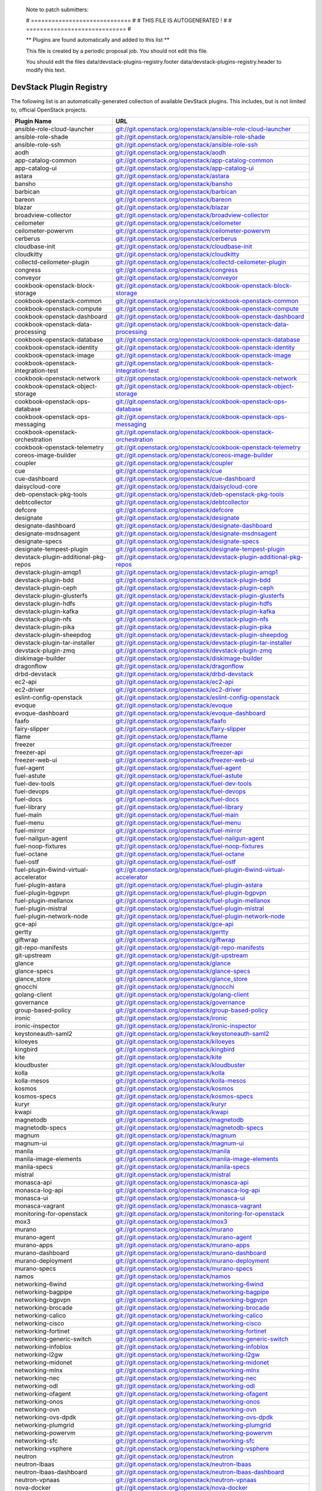 ..

  Note to patch submitters:

  # ============================= #
  # THIS FILE IS AUTOGENERATED !  #
  # ============================= #

  ** Plugins are found automatically and added to this list **

  This file is created by a periodic proposal job.  You should not
  edit this file.

  You should edit the files data/devstack-plugins-registry.footer
  data/devstack-plugins-registry.header to modify this text.

==========================
 DevStack Plugin Registry
==========================

The following list is an automatically-generated collection of
available DevStack plugins.  This includes, but is not limited to,
official OpenStack projects.


======================================= ===
Plugin Name                             URL
======================================= ===
ansible-role-cloud-launcher             `git://git.openstack.org/openstack/ansible-role-cloud-launcher <https://git.openstack.org/cgit/openstack/ansible-role-cloud-launcher>`__
ansible-role-shade                      `git://git.openstack.org/openstack/ansible-role-shade <https://git.openstack.org/cgit/openstack/ansible-role-shade>`__
ansible-role-ssh                        `git://git.openstack.org/openstack/ansible-role-ssh <https://git.openstack.org/cgit/openstack/ansible-role-ssh>`__
aodh                                    `git://git.openstack.org/openstack/aodh <https://git.openstack.org/cgit/openstack/aodh>`__
app-catalog-common                      `git://git.openstack.org/openstack/app-catalog-common <https://git.openstack.org/cgit/openstack/app-catalog-common>`__
app-catalog-ui                          `git://git.openstack.org/openstack/app-catalog-ui <https://git.openstack.org/cgit/openstack/app-catalog-ui>`__
astara                                  `git://git.openstack.org/openstack/astara <https://git.openstack.org/cgit/openstack/astara>`__
bansho                                  `git://git.openstack.org/openstack/bansho <https://git.openstack.org/cgit/openstack/bansho>`__
barbican                                `git://git.openstack.org/openstack/barbican <https://git.openstack.org/cgit/openstack/barbican>`__
bareon                                  `git://git.openstack.org/openstack/bareon <https://git.openstack.org/cgit/openstack/bareon>`__
blazar                                  `git://git.openstack.org/openstack/blazar <https://git.openstack.org/cgit/openstack/blazar>`__
broadview-collector                     `git://git.openstack.org/openstack/broadview-collector <https://git.openstack.org/cgit/openstack/broadview-collector>`__
ceilometer                              `git://git.openstack.org/openstack/ceilometer <https://git.openstack.org/cgit/openstack/ceilometer>`__
ceilometer-powervm                      `git://git.openstack.org/openstack/ceilometer-powervm <https://git.openstack.org/cgit/openstack/ceilometer-powervm>`__
cerberus                                `git://git.openstack.org/openstack/cerberus <https://git.openstack.org/cgit/openstack/cerberus>`__
cloudbase-init                          `git://git.openstack.org/openstack/cloudbase-init <https://git.openstack.org/cgit/openstack/cloudbase-init>`__
cloudkitty                              `git://git.openstack.org/openstack/cloudkitty <https://git.openstack.org/cgit/openstack/cloudkitty>`__
collectd-ceilometer-plugin              `git://git.openstack.org/openstack/collectd-ceilometer-plugin <https://git.openstack.org/cgit/openstack/collectd-ceilometer-plugin>`__
congress                                `git://git.openstack.org/openstack/congress <https://git.openstack.org/cgit/openstack/congress>`__
conveyor                                `git://git.openstack.org/openstack/conveyor <https://git.openstack.org/cgit/openstack/conveyor>`__
cookbook-openstack-block-storage        `git://git.openstack.org/openstack/cookbook-openstack-block-storage <https://git.openstack.org/cgit/openstack/cookbook-openstack-block-storage>`__
cookbook-openstack-common               `git://git.openstack.org/openstack/cookbook-openstack-common <https://git.openstack.org/cgit/openstack/cookbook-openstack-common>`__
cookbook-openstack-compute              `git://git.openstack.org/openstack/cookbook-openstack-compute <https://git.openstack.org/cgit/openstack/cookbook-openstack-compute>`__
cookbook-openstack-dashboard            `git://git.openstack.org/openstack/cookbook-openstack-dashboard <https://git.openstack.org/cgit/openstack/cookbook-openstack-dashboard>`__
cookbook-openstack-data-processing      `git://git.openstack.org/openstack/cookbook-openstack-data-processing <https://git.openstack.org/cgit/openstack/cookbook-openstack-data-processing>`__
cookbook-openstack-database             `git://git.openstack.org/openstack/cookbook-openstack-database <https://git.openstack.org/cgit/openstack/cookbook-openstack-database>`__
cookbook-openstack-identity             `git://git.openstack.org/openstack/cookbook-openstack-identity <https://git.openstack.org/cgit/openstack/cookbook-openstack-identity>`__
cookbook-openstack-image                `git://git.openstack.org/openstack/cookbook-openstack-image <https://git.openstack.org/cgit/openstack/cookbook-openstack-image>`__
cookbook-openstack-integration-test     `git://git.openstack.org/openstack/cookbook-openstack-integration-test <https://git.openstack.org/cgit/openstack/cookbook-openstack-integration-test>`__
cookbook-openstack-network              `git://git.openstack.org/openstack/cookbook-openstack-network <https://git.openstack.org/cgit/openstack/cookbook-openstack-network>`__
cookbook-openstack-object-storage       `git://git.openstack.org/openstack/cookbook-openstack-object-storage <https://git.openstack.org/cgit/openstack/cookbook-openstack-object-storage>`__
cookbook-openstack-ops-database         `git://git.openstack.org/openstack/cookbook-openstack-ops-database <https://git.openstack.org/cgit/openstack/cookbook-openstack-ops-database>`__
cookbook-openstack-ops-messaging        `git://git.openstack.org/openstack/cookbook-openstack-ops-messaging <https://git.openstack.org/cgit/openstack/cookbook-openstack-ops-messaging>`__
cookbook-openstack-orchestration        `git://git.openstack.org/openstack/cookbook-openstack-orchestration <https://git.openstack.org/cgit/openstack/cookbook-openstack-orchestration>`__
cookbook-openstack-telemetry            `git://git.openstack.org/openstack/cookbook-openstack-telemetry <https://git.openstack.org/cgit/openstack/cookbook-openstack-telemetry>`__
coreos-image-builder                    `git://git.openstack.org/openstack/coreos-image-builder <https://git.openstack.org/cgit/openstack/coreos-image-builder>`__
coupler                                 `git://git.openstack.org/openstack/coupler <https://git.openstack.org/cgit/openstack/coupler>`__
cue                                     `git://git.openstack.org/openstack/cue <https://git.openstack.org/cgit/openstack/cue>`__
cue-dashboard                           `git://git.openstack.org/openstack/cue-dashboard <https://git.openstack.org/cgit/openstack/cue-dashboard>`__
daisycloud-core                         `git://git.openstack.org/openstack/daisycloud-core <https://git.openstack.org/cgit/openstack/daisycloud-core>`__
deb-openstack-pkg-tools                 `git://git.openstack.org/openstack/deb-openstack-pkg-tools <https://git.openstack.org/cgit/openstack/deb-openstack-pkg-tools>`__
debtcollector                           `git://git.openstack.org/openstack/debtcollector <https://git.openstack.org/cgit/openstack/debtcollector>`__
defcore                                 `git://git.openstack.org/openstack/defcore <https://git.openstack.org/cgit/openstack/defcore>`__
designate                               `git://git.openstack.org/openstack/designate <https://git.openstack.org/cgit/openstack/designate>`__
designate-dashboard                     `git://git.openstack.org/openstack/designate-dashboard <https://git.openstack.org/cgit/openstack/designate-dashboard>`__
designate-msdnsagent                    `git://git.openstack.org/openstack/designate-msdnsagent <https://git.openstack.org/cgit/openstack/designate-msdnsagent>`__
designate-specs                         `git://git.openstack.org/openstack/designate-specs <https://git.openstack.org/cgit/openstack/designate-specs>`__
designate-tempest-plugin                `git://git.openstack.org/openstack/designate-tempest-plugin <https://git.openstack.org/cgit/openstack/designate-tempest-plugin>`__
devstack-plugin-additional-pkg-repos    `git://git.openstack.org/openstack/devstack-plugin-additional-pkg-repos <https://git.openstack.org/cgit/openstack/devstack-plugin-additional-pkg-repos>`__
devstack-plugin-amqp1                   `git://git.openstack.org/openstack/devstack-plugin-amqp1 <https://git.openstack.org/cgit/openstack/devstack-plugin-amqp1>`__
devstack-plugin-bdd                     `git://git.openstack.org/openstack/devstack-plugin-bdd <https://git.openstack.org/cgit/openstack/devstack-plugin-bdd>`__
devstack-plugin-ceph                    `git://git.openstack.org/openstack/devstack-plugin-ceph <https://git.openstack.org/cgit/openstack/devstack-plugin-ceph>`__
devstack-plugin-glusterfs               `git://git.openstack.org/openstack/devstack-plugin-glusterfs <https://git.openstack.org/cgit/openstack/devstack-plugin-glusterfs>`__
devstack-plugin-hdfs                    `git://git.openstack.org/openstack/devstack-plugin-hdfs <https://git.openstack.org/cgit/openstack/devstack-plugin-hdfs>`__
devstack-plugin-kafka                   `git://git.openstack.org/openstack/devstack-plugin-kafka <https://git.openstack.org/cgit/openstack/devstack-plugin-kafka>`__
devstack-plugin-nfs                     `git://git.openstack.org/openstack/devstack-plugin-nfs <https://git.openstack.org/cgit/openstack/devstack-plugin-nfs>`__
devstack-plugin-pika                    `git://git.openstack.org/openstack/devstack-plugin-pika <https://git.openstack.org/cgit/openstack/devstack-plugin-pika>`__
devstack-plugin-sheepdog                `git://git.openstack.org/openstack/devstack-plugin-sheepdog <https://git.openstack.org/cgit/openstack/devstack-plugin-sheepdog>`__
devstack-plugin-tar-installer           `git://git.openstack.org/openstack/devstack-plugin-tar-installer <https://git.openstack.org/cgit/openstack/devstack-plugin-tar-installer>`__
devstack-plugin-zmq                     `git://git.openstack.org/openstack/devstack-plugin-zmq <https://git.openstack.org/cgit/openstack/devstack-plugin-zmq>`__
diskimage-builder                       `git://git.openstack.org/openstack/diskimage-builder <https://git.openstack.org/cgit/openstack/diskimage-builder>`__
dragonflow                              `git://git.openstack.org/openstack/dragonflow <https://git.openstack.org/cgit/openstack/dragonflow>`__
drbd-devstack                           `git://git.openstack.org/openstack/drbd-devstack <https://git.openstack.org/cgit/openstack/drbd-devstack>`__
ec2-api                                 `git://git.openstack.org/openstack/ec2-api <https://git.openstack.org/cgit/openstack/ec2-api>`__
ec2-driver                              `git://git.openstack.org/openstack/ec2-driver <https://git.openstack.org/cgit/openstack/ec2-driver>`__
eslint-config-openstack                 `git://git.openstack.org/openstack/eslint-config-openstack <https://git.openstack.org/cgit/openstack/eslint-config-openstack>`__
evoque                                  `git://git.openstack.org/openstack/evoque <https://git.openstack.org/cgit/openstack/evoque>`__
evoque-dashboard                        `git://git.openstack.org/openstack/evoque-dashboard <https://git.openstack.org/cgit/openstack/evoque-dashboard>`__
faafo                                   `git://git.openstack.org/openstack/faafo <https://git.openstack.org/cgit/openstack/faafo>`__
fairy-slipper                           `git://git.openstack.org/openstack/fairy-slipper <https://git.openstack.org/cgit/openstack/fairy-slipper>`__
flame                                   `git://git.openstack.org/openstack/flame <https://git.openstack.org/cgit/openstack/flame>`__
freezer                                 `git://git.openstack.org/openstack/freezer <https://git.openstack.org/cgit/openstack/freezer>`__
freezer-api                             `git://git.openstack.org/openstack/freezer-api <https://git.openstack.org/cgit/openstack/freezer-api>`__
freezer-web-ui                          `git://git.openstack.org/openstack/freezer-web-ui <https://git.openstack.org/cgit/openstack/freezer-web-ui>`__
fuel-agent                              `git://git.openstack.org/openstack/fuel-agent <https://git.openstack.org/cgit/openstack/fuel-agent>`__
fuel-astute                             `git://git.openstack.org/openstack/fuel-astute <https://git.openstack.org/cgit/openstack/fuel-astute>`__
fuel-dev-tools                          `git://git.openstack.org/openstack/fuel-dev-tools <https://git.openstack.org/cgit/openstack/fuel-dev-tools>`__
fuel-devops                             `git://git.openstack.org/openstack/fuel-devops <https://git.openstack.org/cgit/openstack/fuel-devops>`__
fuel-docs                               `git://git.openstack.org/openstack/fuel-docs <https://git.openstack.org/cgit/openstack/fuel-docs>`__
fuel-library                            `git://git.openstack.org/openstack/fuel-library <https://git.openstack.org/cgit/openstack/fuel-library>`__
fuel-main                               `git://git.openstack.org/openstack/fuel-main <https://git.openstack.org/cgit/openstack/fuel-main>`__
fuel-menu                               `git://git.openstack.org/openstack/fuel-menu <https://git.openstack.org/cgit/openstack/fuel-menu>`__
fuel-mirror                             `git://git.openstack.org/openstack/fuel-mirror <https://git.openstack.org/cgit/openstack/fuel-mirror>`__
fuel-nailgun-agent                      `git://git.openstack.org/openstack/fuel-nailgun-agent <https://git.openstack.org/cgit/openstack/fuel-nailgun-agent>`__
fuel-noop-fixtures                      `git://git.openstack.org/openstack/fuel-noop-fixtures <https://git.openstack.org/cgit/openstack/fuel-noop-fixtures>`__
fuel-octane                             `git://git.openstack.org/openstack/fuel-octane <https://git.openstack.org/cgit/openstack/fuel-octane>`__
fuel-ostf                               `git://git.openstack.org/openstack/fuel-ostf <https://git.openstack.org/cgit/openstack/fuel-ostf>`__
fuel-plugin-6wind-virtual-accelerator   `git://git.openstack.org/openstack/fuel-plugin-6wind-virtual-accelerator <https://git.openstack.org/cgit/openstack/fuel-plugin-6wind-virtual-accelerator>`__
fuel-plugin-astara                      `git://git.openstack.org/openstack/fuel-plugin-astara <https://git.openstack.org/cgit/openstack/fuel-plugin-astara>`__
fuel-plugin-bgpvpn                      `git://git.openstack.org/openstack/fuel-plugin-bgpvpn <https://git.openstack.org/cgit/openstack/fuel-plugin-bgpvpn>`__
fuel-plugin-mellanox                    `git://git.openstack.org/openstack/fuel-plugin-mellanox <https://git.openstack.org/cgit/openstack/fuel-plugin-mellanox>`__
fuel-plugin-mistral                     `git://git.openstack.org/openstack/fuel-plugin-mistral <https://git.openstack.org/cgit/openstack/fuel-plugin-mistral>`__
fuel-plugin-network-node                `git://git.openstack.org/openstack/fuel-plugin-network-node <https://git.openstack.org/cgit/openstack/fuel-plugin-network-node>`__
gce-api                                 `git://git.openstack.org/openstack/gce-api <https://git.openstack.org/cgit/openstack/gce-api>`__
gertty                                  `git://git.openstack.org/openstack/gertty <https://git.openstack.org/cgit/openstack/gertty>`__
giftwrap                                `git://git.openstack.org/openstack/giftwrap <https://git.openstack.org/cgit/openstack/giftwrap>`__
git-repo-manifests                      `git://git.openstack.org/openstack/git-repo-manifests <https://git.openstack.org/cgit/openstack/git-repo-manifests>`__
git-upstream                            `git://git.openstack.org/openstack/git-upstream <https://git.openstack.org/cgit/openstack/git-upstream>`__
glance                                  `git://git.openstack.org/openstack/glance <https://git.openstack.org/cgit/openstack/glance>`__
glance-specs                            `git://git.openstack.org/openstack/glance-specs <https://git.openstack.org/cgit/openstack/glance-specs>`__
glance_store                            `git://git.openstack.org/openstack/glance_store <https://git.openstack.org/cgit/openstack/glance_store>`__
gnocchi                                 `git://git.openstack.org/openstack/gnocchi <https://git.openstack.org/cgit/openstack/gnocchi>`__
golang-client                           `git://git.openstack.org/openstack/golang-client <https://git.openstack.org/cgit/openstack/golang-client>`__
governance                              `git://git.openstack.org/openstack/governance <https://git.openstack.org/cgit/openstack/governance>`__
group-based-policy                      `git://git.openstack.org/openstack/group-based-policy <https://git.openstack.org/cgit/openstack/group-based-policy>`__
ironic                                  `git://git.openstack.org/openstack/ironic <https://git.openstack.org/cgit/openstack/ironic>`__
ironic-inspector                        `git://git.openstack.org/openstack/ironic-inspector <https://git.openstack.org/cgit/openstack/ironic-inspector>`__
keystoneauth-saml2                      `git://git.openstack.org/openstack/keystoneauth-saml2 <https://git.openstack.org/cgit/openstack/keystoneauth-saml2>`__
kiloeyes                                `git://git.openstack.org/openstack/kiloeyes <https://git.openstack.org/cgit/openstack/kiloeyes>`__
kingbird                                `git://git.openstack.org/openstack/kingbird <https://git.openstack.org/cgit/openstack/kingbird>`__
kite                                    `git://git.openstack.org/openstack/kite <https://git.openstack.org/cgit/openstack/kite>`__
kloudbuster                             `git://git.openstack.org/openstack/kloudbuster <https://git.openstack.org/cgit/openstack/kloudbuster>`__
kolla                                   `git://git.openstack.org/openstack/kolla <https://git.openstack.org/cgit/openstack/kolla>`__
kolla-mesos                             `git://git.openstack.org/openstack/kolla-mesos <https://git.openstack.org/cgit/openstack/kolla-mesos>`__
kosmos                                  `git://git.openstack.org/openstack/kosmos <https://git.openstack.org/cgit/openstack/kosmos>`__
kosmos-specs                            `git://git.openstack.org/openstack/kosmos-specs <https://git.openstack.org/cgit/openstack/kosmos-specs>`__
kuryr                                   `git://git.openstack.org/openstack/kuryr <https://git.openstack.org/cgit/openstack/kuryr>`__
kwapi                                   `git://git.openstack.org/openstack/kwapi <https://git.openstack.org/cgit/openstack/kwapi>`__
magnetodb                               `git://git.openstack.org/openstack/magnetodb <https://git.openstack.org/cgit/openstack/magnetodb>`__
magnetodb-specs                         `git://git.openstack.org/openstack/magnetodb-specs <https://git.openstack.org/cgit/openstack/magnetodb-specs>`__
magnum                                  `git://git.openstack.org/openstack/magnum <https://git.openstack.org/cgit/openstack/magnum>`__
magnum-ui                               `git://git.openstack.org/openstack/magnum-ui <https://git.openstack.org/cgit/openstack/magnum-ui>`__
manila                                  `git://git.openstack.org/openstack/manila <https://git.openstack.org/cgit/openstack/manila>`__
manila-image-elements                   `git://git.openstack.org/openstack/manila-image-elements <https://git.openstack.org/cgit/openstack/manila-image-elements>`__
manila-specs                            `git://git.openstack.org/openstack/manila-specs <https://git.openstack.org/cgit/openstack/manila-specs>`__
mistral                                 `git://git.openstack.org/openstack/mistral <https://git.openstack.org/cgit/openstack/mistral>`__
monasca-api                             `git://git.openstack.org/openstack/monasca-api <https://git.openstack.org/cgit/openstack/monasca-api>`__
monasca-log-api                         `git://git.openstack.org/openstack/monasca-log-api <https://git.openstack.org/cgit/openstack/monasca-log-api>`__
monasca-ui                              `git://git.openstack.org/openstack/monasca-ui <https://git.openstack.org/cgit/openstack/monasca-ui>`__
monasca-vagrant                         `git://git.openstack.org/openstack/monasca-vagrant <https://git.openstack.org/cgit/openstack/monasca-vagrant>`__
monitoring-for-openstack                `git://git.openstack.org/openstack/monitoring-for-openstack <https://git.openstack.org/cgit/openstack/monitoring-for-openstack>`__
mox3                                    `git://git.openstack.org/openstack/mox3 <https://git.openstack.org/cgit/openstack/mox3>`__
murano                                  `git://git.openstack.org/openstack/murano <https://git.openstack.org/cgit/openstack/murano>`__
murano-agent                            `git://git.openstack.org/openstack/murano-agent <https://git.openstack.org/cgit/openstack/murano-agent>`__
murano-apps                             `git://git.openstack.org/openstack/murano-apps <https://git.openstack.org/cgit/openstack/murano-apps>`__
murano-dashboard                        `git://git.openstack.org/openstack/murano-dashboard <https://git.openstack.org/cgit/openstack/murano-dashboard>`__
murano-deployment                       `git://git.openstack.org/openstack/murano-deployment <https://git.openstack.org/cgit/openstack/murano-deployment>`__
murano-specs                            `git://git.openstack.org/openstack/murano-specs <https://git.openstack.org/cgit/openstack/murano-specs>`__
namos                                   `git://git.openstack.org/openstack/namos <https://git.openstack.org/cgit/openstack/namos>`__
networking-6wind                        `git://git.openstack.org/openstack/networking-6wind <https://git.openstack.org/cgit/openstack/networking-6wind>`__
networking-bagpipe                      `git://git.openstack.org/openstack/networking-bagpipe <https://git.openstack.org/cgit/openstack/networking-bagpipe>`__
networking-bgpvpn                       `git://git.openstack.org/openstack/networking-bgpvpn <https://git.openstack.org/cgit/openstack/networking-bgpvpn>`__
networking-brocade                      `git://git.openstack.org/openstack/networking-brocade <https://git.openstack.org/cgit/openstack/networking-brocade>`__
networking-calico                       `git://git.openstack.org/openstack/networking-calico <https://git.openstack.org/cgit/openstack/networking-calico>`__
networking-cisco                        `git://git.openstack.org/openstack/networking-cisco <https://git.openstack.org/cgit/openstack/networking-cisco>`__
networking-fortinet                     `git://git.openstack.org/openstack/networking-fortinet <https://git.openstack.org/cgit/openstack/networking-fortinet>`__
networking-generic-switch               `git://git.openstack.org/openstack/networking-generic-switch <https://git.openstack.org/cgit/openstack/networking-generic-switch>`__
networking-infoblox                     `git://git.openstack.org/openstack/networking-infoblox <https://git.openstack.org/cgit/openstack/networking-infoblox>`__
networking-l2gw                         `git://git.openstack.org/openstack/networking-l2gw <https://git.openstack.org/cgit/openstack/networking-l2gw>`__
networking-midonet                      `git://git.openstack.org/openstack/networking-midonet <https://git.openstack.org/cgit/openstack/networking-midonet>`__
networking-mlnx                         `git://git.openstack.org/openstack/networking-mlnx <https://git.openstack.org/cgit/openstack/networking-mlnx>`__
networking-nec                          `git://git.openstack.org/openstack/networking-nec <https://git.openstack.org/cgit/openstack/networking-nec>`__
networking-odl                          `git://git.openstack.org/openstack/networking-odl <https://git.openstack.org/cgit/openstack/networking-odl>`__
networking-ofagent                      `git://git.openstack.org/openstack/networking-ofagent <https://git.openstack.org/cgit/openstack/networking-ofagent>`__
networking-onos                         `git://git.openstack.org/openstack/networking-onos <https://git.openstack.org/cgit/openstack/networking-onos>`__
networking-ovn                          `git://git.openstack.org/openstack/networking-ovn <https://git.openstack.org/cgit/openstack/networking-ovn>`__
networking-ovs-dpdk                     `git://git.openstack.org/openstack/networking-ovs-dpdk <https://git.openstack.org/cgit/openstack/networking-ovs-dpdk>`__
networking-plumgrid                     `git://git.openstack.org/openstack/networking-plumgrid <https://git.openstack.org/cgit/openstack/networking-plumgrid>`__
networking-powervm                      `git://git.openstack.org/openstack/networking-powervm <https://git.openstack.org/cgit/openstack/networking-powervm>`__
networking-sfc                          `git://git.openstack.org/openstack/networking-sfc <https://git.openstack.org/cgit/openstack/networking-sfc>`__
networking-vsphere                      `git://git.openstack.org/openstack/networking-vsphere <https://git.openstack.org/cgit/openstack/networking-vsphere>`__
neutron                                 `git://git.openstack.org/openstack/neutron <https://git.openstack.org/cgit/openstack/neutron>`__
neutron-lbaas                           `git://git.openstack.org/openstack/neutron-lbaas <https://git.openstack.org/cgit/openstack/neutron-lbaas>`__
neutron-lbaas-dashboard                 `git://git.openstack.org/openstack/neutron-lbaas-dashboard <https://git.openstack.org/cgit/openstack/neutron-lbaas-dashboard>`__
neutron-vpnaas                          `git://git.openstack.org/openstack/neutron-vpnaas <https://git.openstack.org/cgit/openstack/neutron-vpnaas>`__
nova-docker                             `git://git.openstack.org/openstack/nova-docker <https://git.openstack.org/cgit/openstack/nova-docker>`__
nova-powervm                            `git://git.openstack.org/openstack/nova-powervm <https://git.openstack.org/cgit/openstack/nova-powervm>`__
octavia                                 `git://git.openstack.org/openstack/octavia <https://git.openstack.org/cgit/openstack/octavia>`__
openstack-ansible-galera_server         `git://git.openstack.org/openstack/openstack-ansible-galera_server <https://git.openstack.org/cgit/openstack/openstack-ansible-galera_server>`__
openstack-chef-specs                    `git://git.openstack.org/openstack/openstack-chef-specs <https://git.openstack.org/cgit/openstack/openstack-chef-specs>`__
openstack-user-stories                  `git://git.openstack.org/openstack/openstack-user-stories <https://git.openstack.org/cgit/openstack/openstack-user-stories>`__
operations-guide                        `git://git.openstack.org/openstack/operations-guide <https://git.openstack.org/cgit/openstack/operations-guide>`__
oslo.db                                 `git://git.openstack.org/openstack/oslo.db <https://git.openstack.org/cgit/openstack/oslo.db>`__
osprofiler                              `git://git.openstack.org/openstack/osprofiler <https://git.openstack.org/cgit/openstack/osprofiler>`__
pandaman                                `git://git.openstack.org/openstack/pandaman <https://git.openstack.org/cgit/openstack/pandaman>`__
performance-docs                        `git://git.openstack.org/openstack/performance-docs <https://git.openstack.org/cgit/openstack/performance-docs>`__
puppet-tripleo                          `git://git.openstack.org/openstack/puppet-tripleo <https://git.openstack.org/cgit/openstack/puppet-tripleo>`__
puppet-trove                            `git://git.openstack.org/openstack/puppet-trove <https://git.openstack.org/cgit/openstack/puppet-trove>`__
puppet-tuskar                           `git://git.openstack.org/openstack/puppet-tuskar <https://git.openstack.org/cgit/openstack/puppet-tuskar>`__
puppet-vitrage                          `git://git.openstack.org/openstack/puppet-vitrage <https://git.openstack.org/cgit/openstack/puppet-vitrage>`__
puppet-vswitch                          `git://git.openstack.org/openstack/puppet-vswitch <https://git.openstack.org/cgit/openstack/puppet-vswitch>`__
puppet-zaqar                            `git://git.openstack.org/openstack/puppet-zaqar <https://git.openstack.org/cgit/openstack/puppet-zaqar>`__
pyghmi                                  `git://git.openstack.org/openstack/pyghmi <https://git.openstack.org/cgit/openstack/pyghmi>`__
python-freezerclient                    `git://git.openstack.org/openstack/python-freezerclient <https://git.openstack.org/cgit/openstack/python-freezerclient>`__
radar                                   `git://git.openstack.org/openstack/radar <https://git.openstack.org/cgit/openstack/radar>`__
rally                                   `git://git.openstack.org/openstack/rally <https://git.openstack.org/cgit/openstack/rally>`__
sahara                                  `git://git.openstack.org/openstack/sahara <https://git.openstack.org/cgit/openstack/sahara>`__
sahara-dashboard                        `git://git.openstack.org/openstack/sahara-dashboard <https://git.openstack.org/cgit/openstack/sahara-dashboard>`__
sahara-image-elements                   `git://git.openstack.org/openstack/sahara-image-elements <https://git.openstack.org/cgit/openstack/sahara-image-elements>`__
sahara-specs                            `git://git.openstack.org/openstack/sahara-specs <https://git.openstack.org/cgit/openstack/sahara-specs>`__
sahara-tests                            `git://git.openstack.org/openstack/sahara-tests <https://git.openstack.org/cgit/openstack/sahara-tests>`__
salt-formula-ceilometer                 `git://git.openstack.org/openstack/salt-formula-ceilometer <https://git.openstack.org/cgit/openstack/salt-formula-ceilometer>`__
salt-formula-cinder                     `git://git.openstack.org/openstack/salt-formula-cinder <https://git.openstack.org/cgit/openstack/salt-formula-cinder>`__
salt-formula-glance                     `git://git.openstack.org/openstack/salt-formula-glance <https://git.openstack.org/cgit/openstack/salt-formula-glance>`__
salt-formula-heat                       `git://git.openstack.org/openstack/salt-formula-heat <https://git.openstack.org/cgit/openstack/salt-formula-heat>`__
salt-formula-horizon                    `git://git.openstack.org/openstack/salt-formula-horizon <https://git.openstack.org/cgit/openstack/salt-formula-horizon>`__
salt-formula-keystone                   `git://git.openstack.org/openstack/salt-formula-keystone <https://git.openstack.org/cgit/openstack/salt-formula-keystone>`__
salt-formula-neutron                    `git://git.openstack.org/openstack/salt-formula-neutron <https://git.openstack.org/cgit/openstack/salt-formula-neutron>`__
scalpels                                `git://git.openstack.org/openstack/scalpels <https://git.openstack.org/cgit/openstack/scalpels>`__
searchlight                             `git://git.openstack.org/openstack/searchlight <https://git.openstack.org/cgit/openstack/searchlight>`__
searchlight-ui                          `git://git.openstack.org/openstack/searchlight-ui <https://git.openstack.org/cgit/openstack/searchlight-ui>`__
senlin                                  `git://git.openstack.org/openstack/senlin <https://git.openstack.org/cgit/openstack/senlin>`__
smaug                                   `git://git.openstack.org/openstack/smaug <https://git.openstack.org/cgit/openstack/smaug>`__
smaug-dashboard                         `git://git.openstack.org/openstack/smaug-dashboard <https://git.openstack.org/cgit/openstack/smaug-dashboard>`__
solum                                   `git://git.openstack.org/openstack/solum <https://git.openstack.org/cgit/openstack/solum>`__
stacktach                               `git://git.openstack.org/openstack/stacktach <https://git.openstack.org/cgit/openstack/stacktach>`__
stacktach-klugman                       `git://git.openstack.org/openstack/stacktach-klugman <https://git.openstack.org/cgit/openstack/stacktach-klugman>`__
stacktach-notigen                       `git://git.openstack.org/openstack/stacktach-notigen <https://git.openstack.org/cgit/openstack/stacktach-notigen>`__
stacktach-simport                       `git://git.openstack.org/openstack/stacktach-simport <https://git.openstack.org/cgit/openstack/stacktach-simport>`__
stacktach-timex                         `git://git.openstack.org/openstack/stacktach-timex <https://git.openstack.org/cgit/openstack/stacktach-timex>`__
surveil-specs                           `git://git.openstack.org/openstack/surveil-specs <https://git.openstack.org/cgit/openstack/surveil-specs>`__
swift                                   `git://git.openstack.org/openstack/swift <https://git.openstack.org/cgit/openstack/swift>`__
swiftonfile                             `git://git.openstack.org/openstack/swiftonfile <https://git.openstack.org/cgit/openstack/swiftonfile>`__
tacker                                  `git://git.openstack.org/openstack/tacker <https://git.openstack.org/cgit/openstack/tacker>`__
tap-as-a-service                        `git://git.openstack.org/openstack/tap-as-a-service <https://git.openstack.org/cgit/openstack/tap-as-a-service>`__
tooz                                    `git://git.openstack.org/openstack/tooz <https://git.openstack.org/cgit/openstack/tooz>`__
tricircle                               `git://git.openstack.org/openstack/tricircle <https://git.openstack.org/cgit/openstack/tricircle>`__
tripleo-docs                            `git://git.openstack.org/openstack/tripleo-docs <https://git.openstack.org/cgit/openstack/tripleo-docs>`__
tripleo-heat-templates                  `git://git.openstack.org/openstack/tripleo-heat-templates <https://git.openstack.org/cgit/openstack/tripleo-heat-templates>`__
tripleo-image-elements                  `git://git.openstack.org/openstack/tripleo-image-elements <https://git.openstack.org/cgit/openstack/tripleo-image-elements>`__
trove                                   `git://git.openstack.org/openstack/trove <https://git.openstack.org/cgit/openstack/trove>`__
trove-dashboard                         `git://git.openstack.org/openstack/trove-dashboard <https://git.openstack.org/cgit/openstack/trove-dashboard>`__
vitrage                                 `git://git.openstack.org/openstack/vitrage <https://git.openstack.org/cgit/openstack/vitrage>`__
vitrage-dashboard                       `git://git.openstack.org/openstack/vitrage-dashboard <https://git.openstack.org/cgit/openstack/vitrage-dashboard>`__
vmware-nsx                              `git://git.openstack.org/openstack/vmware-nsx <https://git.openstack.org/cgit/openstack/vmware-nsx>`__
watcher                                 `git://git.openstack.org/openstack/watcher <https://git.openstack.org/cgit/openstack/watcher>`__
watcher-dashboard                       `git://git.openstack.org/openstack/watcher-dashboard <https://git.openstack.org/cgit/openstack/watcher-dashboard>`__
xstatic-mdi                             `git://git.openstack.org/openstack/xstatic-mdi <https://git.openstack.org/cgit/openstack/xstatic-mdi>`__
zaqar                                   `git://git.openstack.org/openstack/zaqar <https://git.openstack.org/cgit/openstack/zaqar>`__
zaqar-ui                                `git://git.openstack.org/openstack/zaqar-ui <https://git.openstack.org/cgit/openstack/zaqar-ui>`__
======================================= ===


